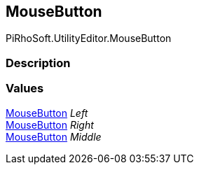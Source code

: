 [#editor/input-manager-mouse-button]

## MouseButton

PiRhoSoft.UtilityEditor.MouseButton

### Description

### Values

<<editor/input-manager-mouse-button,MouseButton>> _Left_::

<<editor/input-manager-mouse-button,MouseButton>> _Right_::

<<editor/input-manager-mouse-button,MouseButton>> _Middle_::